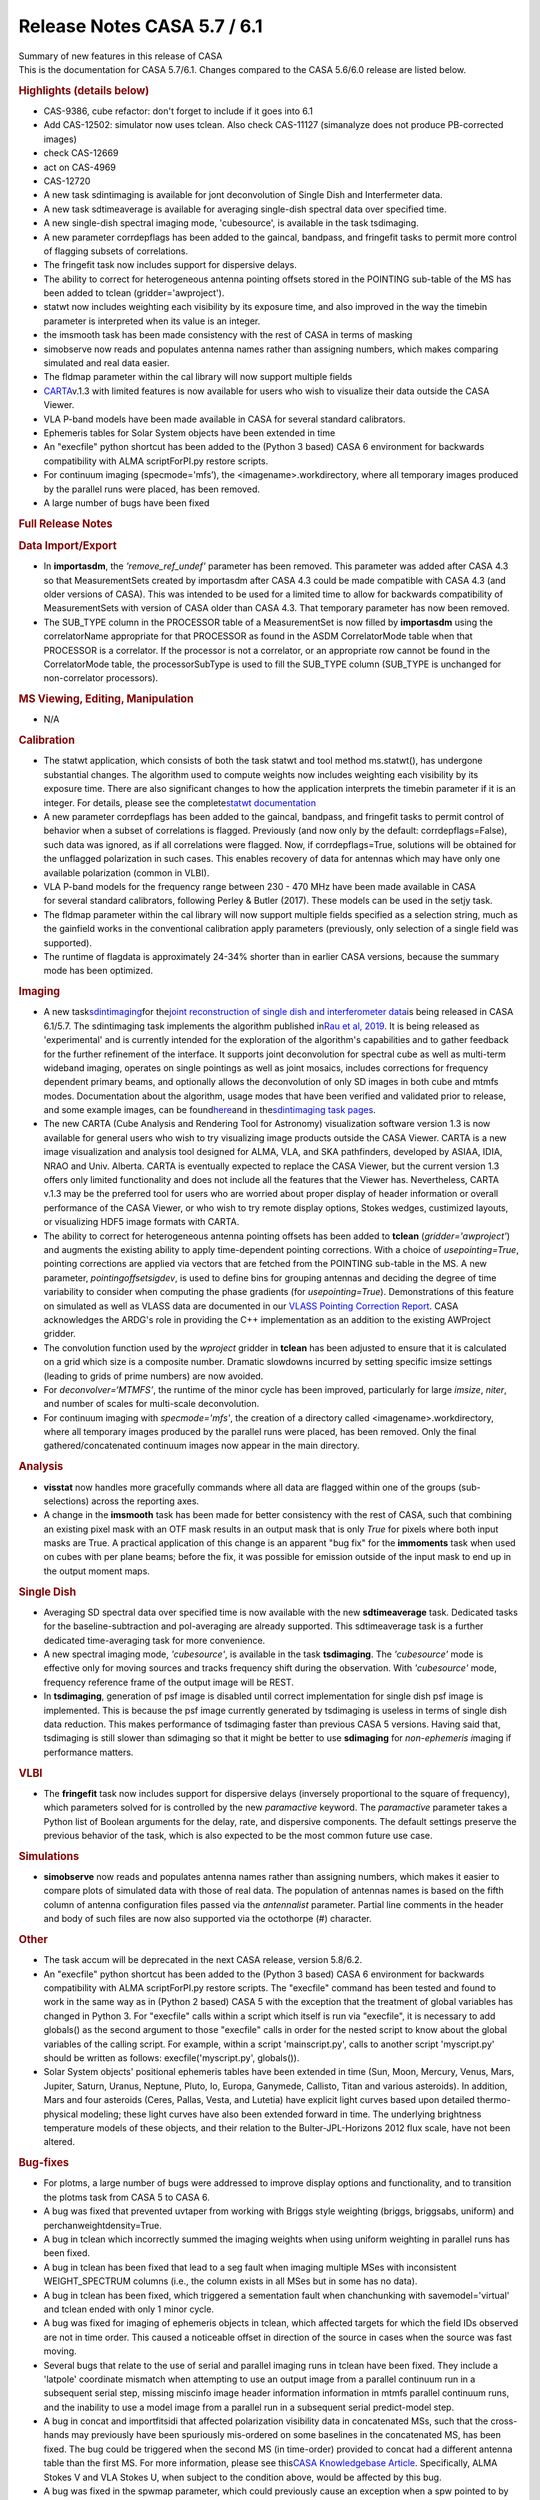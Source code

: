 .. container::
   :name: viewlet-above-content-title

Release Notes CASA 5.7 / 6.1
============================

.. container::
   :name: viewlet-below-content-title

.. container:: documentDescription description

   Summary of new features in this release of CASA

.. container:: section
   :name: viewlet-above-content-body

.. container:: section
   :name: content-core

   .. container::
      :name: parent-fieldname-text

      This is the documentation for CASA 5.7/6.1. Changes compared to
      the CASA 5.6/6.0 release are listed below.

       

      .. rubric:: Highlights (details below)
         :name: highlights-details-below

      -  CAS-9386, cube refactor: don't forget to include if it goes
         into 6.1
      -  Add CAS-12502: simulator now uses tclean. Also check CAS-11127
         (simanalyze does not produce PB-corrected images)
      -  check CAS-12669
      -  act on CAS-4969
      -  CAS-12720
      -  A new task sdintimaging is available for jont deconvolution of
         Single Dish and Interfermeter data.
      -  A new task sdtimeaverage is available for averaging single-dish
         spectral data over specified time.
      -  A new single-dish spectral imaging mode, 'cubesource', is
         available in the task tsdimaging.
      -  A new parameter corrdepflags has been added to the gaincal,
         bandpass, and fringefit tasks to permit more control of
         flagging subsets of correlations.
      -  The fringefit task now includes support for dispersive delays.
      -  The ability to correct for heterogeneous antenna pointing
         offsets stored in the POINTING sub-table of the MS has been
         added to tclean (gridder='awproject').
      -  statwt now includes weighting each visibility by its exposure
         time, and also improved in the way the timebin parameter is
         interpreted when its value is an integer.
      -  the imsmooth task has been made consistency with the rest of
         CASA in terms of masking
      -  simobserve now reads and populates antenna names rather than
         assigning numbers, which makes comparing simulated and real
         data easier.
      -  The fldmap parameter within the cal library will now support
         multiple fields
      -  `CARTA <https://casa.nrao.edu/casadocs-devel/stable/imaging/carta>`__\ v.1.3
         with limited features is now available for users who wish to
         visualize their data outside the CASA Viewer.
      -  VLA P-band models have been made available in CASA for several
         standard calibrators.
      -  Ephemeris tables for Solar System objects have been extended in
         time
      -  An "execfile" python shortcut has been added to the (Python 3
         based) CASA 6 environment for backwards compatibility with ALMA
         scriptForPI.py restore scripts.
      -  For continuum imaging (specmode='mfs’), the
         <imagename>.workdirectory, where all temporary images produced
         by the parallel runs were placed, has been removed.
      -  A large number of bugs have been fixed

       

      .. rubric:: Full Release Notes
         :name: full-release-notes

      .. rubric:: Data Import/Export
         :name: data-importexport

      -  In **importasdm**, the *'remove_ref_undef'* parameter has been
         removed. This parameter was added after CASA 4.3 so that
         MeasurementSets created by importasdm after CASA 4.3 could be
         made compatible with CASA 4.3 (and older versions of CASA).
         This was intended to be used for a limited time to allow for
         backwards compatibility of MeasurementSets with version of CASA
         older than CASA 4.3. That temporary parameter has now been
         removed. 
      -  The SUB_TYPE column in the PROCESSOR table of a MeasurementSet
         is now filled by **importasdm** using the correlatorName
         appropriate for that PROCESSOR as found in the ASDM
         CorrelatorMode table when that PROCESSOR is a correlator. If
         the processor is not a correlator, or an appropriate row cannot
         be found in the CorrelatorMode table, the processorSubType is
         used to fill the SUB_TYPE column (SUB_TYPE is unchanged for
         non-correlator processors).

      .. rubric:: MS Viewing, Editing, Manipulation
         :name: ms-viewing-editing-manipulation

      -  N/A

      .. rubric:: Calibration
         :name: calibration

      -  The statwt application, which consists of both the task statwt
         and tool method ms.statwt(), has undergone substantial changes.
         The algorithm used to compute weights now includes weighting
         each visibility by its exposure time. There are also
         significant changes to how the application interprets the
         timebin parameter if it is an integer. For details, please see
         the complete\ `statwt
         documentation <https://casa.nrao.edu/casadocs-devel/stable/global-task-list/task_statwt>`__
      -  A new parameter corrdepflags has been added to the gaincal,
         bandpass, and fringefit tasks to permit control of behavior
         when a subset of correlations is flagged. Previously (and now
         only by the default: corrdepflags=False), such data was
         ignored, as if all correlations were flagged. Now, if
         corrdepflags=True, solutions will be obtained for the unflagged
         polarization in such cases. This enables recovery of data for
         antennas which may have only one available polarization (common
         in VLBI).
      -  VLA P-band models for the frequency range between 230 - 470 MHz
         have been made available in CASA for several standard
         calibrators, following Perley & Butler (2017). These models can
         be used in the setjy task.
      -  The fldmap parameter within the cal library will now support
         multiple fields specified as a selection string, much as the
         gainfield works in the conventional calibration apply
         parameters (previously, only selection of a single field was
         supported).
      -  The runtime of flagdata is approximately 24-34% shorter than in
         earlier CASA versions, because the summary mode has been
         optimized.

      .. rubric:: Imaging
         :name: imaging

      -  A new
         task\ `sdintimaging <https://casa.nrao.edu/casadocs-devel/stable/global-task-list/task_sdintimaging>`__\ for
         the\ `joint reconstruction of single dish and interferometer
         data <https://casa.nrao.edu/casadocs-devel/stable/imaging/image-combination/joint-sd-and-interferometer-image-reconstruction>`__\ is
         being released in CASA 6.1/5.7. The sdintimaging task
         implements the algorithm published in\ `Rau et al,
         2019 <https://iopscience.iop.org/article/10.3847/1538-3881/ab1aa7>`__\ .
         It is being released as 'experimental' and is currently
         intended for the exploration of the algorithm's capabilities
         and to gather feedback for the further refinement of the
         interface. It supports joint deconvolution for spectral cube as
         well as multi-term wideband imaging, operates on single
         pointings as well as joint mosaics, includes corrections for
         frequency dependent primary beams, and optionally allows the
         deconvolution of only SD images in both cube and mtmfs modes.
         Documentation about the algorithm, usage modes that have been
         verified and validated prior to release, and some example
         images, can be
         found\ `here <https://casa.nrao.edu/casadocs-devel/stable/imaging/image-combination/joint-sd-and-interferometer-image-reconstruction>`__\ and
         in the\ `sdintimaging task
         pages <https://casa.nrao.edu/casadocs-devel/stable/global-task-list/task_sdintimaging>`__\ .
      -  The new CARTA (Cube Analysis and Rendering Tool for Astronomy)
         visualization software version 1.3 is now available for general
         users who wish to try visualizing image products outside the
         CASA Viewer. CARTA is a new image visualization and analysis
         tool designed for ALMA, VLA, and SKA pathfinders, developed by
         ASIAA, IDIA, NRAO and Univ. Alberta. CARTA is eventually
         expected to replace the CASA Viewer, but the current version
         1.3 offers only limited functionality and does not include all
         the features that the Viewer has. Nevertheless, CARTA v.1.3 may
         be the preferred tool for users who are worried about proper
         display of header information or overall performance of the
         CASA Viewer, or who wish to try remote display options, Stokes
         wedges, custimized layouts, or visualizing HDF5 image formats
         with CARTA.
      -  The ability to correct for heterogeneous antenna pointing
         offsets has been added to **tclean** (*gridder='awproject'*)
         and augments the existing ability to apply time-dependent
         pointing corrections. With a choice of *usepointing=True*,
         pointing corrections are applied via vectors that are fetched
         from the POINTING sub-table in the MS. A new parameter,
         *pointingoffsetsigdev*, is used to define bins for grouping
         antennas and deciding the degree of time variability to
         consider when computing the phase gradients (for
         *usepointing=True*). Demonstrations of this feature on
         simulated as well as VLASS data are documented in our `VLASS
         Pointing Correction
         Report <https://casa.nrao.edu/casadocs-devel/stable/memo-series/casa-knowledgebase/wideband-mosaic-imaging-and-pointing-corrections-for-the-vla-sky-survey>`__.
         CASA acknowledges the ARDG's role in providing the C++
         implementation as an addition to the existing AWProject
         gridder.
      -  The convolution function used by the *wproject* gridder in
         **tclean** has been adjusted to ensure that it is calculated on
         a grid which size is a composite number. Dramatic slowdowns
         incurred by setting specific imsize settings (leading to grids
         of prime numbers) are now avoided.
      -  For *deconvolver=‘MTMFS’*, the runtime of the minor cycle has
         been improved, particularly for large *imsize*, *niter*, and
         number of scales for multi-scale deconvolution.
      -  For continuum imaging with *specmode='mfs'*, the creation of a
         directory called <imagename>.workdirectory, where all temporary
         images produced by the parallel runs were placed, has been
         removed. Only the final gathered/concatenated continuum images
         now appear in the main directory.

      .. rubric:: Analysis
         :name: analysis

      -  **visstat** now handles more gracefully commands where all data
         are flagged within one of the groups (sub-selections) across
         the reporting axes.
      -  A change in the **imsmooth** task has been made for better
         consistency with the rest of CASA, such that combining an
         existing pixel mask with an OTF mask results in an output mask
         that is only *True* for pixels where both input masks are True.
         A practical application of this change is an apparent "bug fix"
         for the **immoments** task when used on cubes with per plane
         beams; before the fix, it was possible for emission outside of
         the input mask to end up in the output moment maps.

      .. rubric:: Single Dish
         :name: single-dish

      -  Averaging SD spectral data over specified time is now available
         with the new **sdtimeaverage** task. Dedicated tasks for the
         baseline-subtraction and pol-averaging are already supported.
         This sdtimeaverage task is a further dedicated time-averaging
         task for more convenience.
      -  A new spectral imaging mode, *'cubesource'*, is available in
         the task **tsdimaging**. The *'cubesource'* mode is effective
         only for moving sources and tracks frequency shift during the
         observation. With *'cubesource'* mode, frequency reference
         frame of the output image will be REST.
      -  In **tsdimaging**, generation of psf image is disabled until
         correct implementation for single dish psf image is
         implemented. This is because the psf image currently generated
         by tsdimaging is useless in terms of single dish data
         reduction. This makes performance of tsdimaging faster than
         previous CASA 5 versions. Having said that, tsdimaging is still
         slower than sdimaging so that it might be better to use
         **sdimaging** for *non-ephemeris i*\ maging if performance
         matters.

      .. rubric:: VLBI
         :name: vlbi

      -  The **fringefit** task now includes support for dispersive
         delays (inversely proportional to the square of frequency),
         which parameters solved for is controlled by the new
         *paramactive* keyword. The *paramactive* parameter takes a
         Python list of Boolean arguments for the delay, rate, and
         dispersive components. The default settings preserve the
         previous behavior of the task, which is also expected to be the
         most common future use case.

      .. rubric:: Simulations
         :name: simulations

      -  **simobserve** now reads and populates antenna names rather
         than assigning numbers, which makes it easier to compare plots
         of simulated data with those of real data. The population of
         antennas names is based on the fifth column of antenna
         configuration files passed via the *antennalist* parameter.
         Partial line comments in the header and body of such files are
         now also supported via the octothorpe (#) character.

      .. rubric:: Other
         :name: other

      -  The task accum will be deprecated in the next CASA release,
         version 5.8/6.2.
      -  An "execfile" python shortcut has been added to the (Python 3
         based) CASA 6 environment for backwards compatibility with ALMA
         scriptForPI.py restore scripts. The "execfile" command has been
         tested and found to work in the same way as in (Python 2 based)
         CASA 5 with the exception that the treatment of global
         variables has changed in Python 3. For "execfile" calls within
         a script which itself is run via "execfile", it is necessary to
         add globals() as the second argument to those "execfile" calls
         in order for the nested script to know about the global
         variables of the calling script. For example, within a script
         'mainscript.py', calls to another script 'myscript.py' should
         be written as follows: execfile('myscript.py', globals()).
      -  Solar System objects' positional ephemeris tables have been
         extended in time (Sun, Moon, Mercury, Venus, Mars, Jupiter,
         Saturn, Uranus, Neptune, Pluto, Io, Europa, Ganymede, Callisto,
         Titan and various asteroids). In addition, Mars and four
         asteroids (Ceres, Pallas, Vesta, and Lutetia) have explicit
         light curves based upon detailed thermo-physical modeling;
         these light curves have also been extended forward in time. The
         underlying brightness temperature models of these objects, and
         their relation to the Bulter-JPL-Horizons 2012 flux scale, have
         not been altered.

      .. rubric:: Bug-fixes
         :name: bug-fixes

      -  For plotms, a large number of bugs were addressed to improve
         display options and functionality, and to transition the plotms
         task from CASA 5 to CASA 6.
      -  A bug was fixed that prevented uvtaper from working with Briggs
         style weighting (briggs, briggsabs, uniform) and
         perchanweightdensity=True.
      -  A bug in tclean which incorrectly summed the imaging weights
         when using uniform weighting in parallel runs has been fixed.\ 
      -  A bug in tclean has been fixed that lead to a seg fault when
         imaging multiple MSes with inconsistent WEIGHT_SPECTRUM columns
         (i.e., the column exists in all MSes but in some has no data).
      -  A bug in tclean has been fixed, which triggered a sementation
         fault when chanchunking with savemodel='virtual' and tclean
         ended with only 1 minor cycle.
      -  A bug was fixed for imaging of ephemeris objects in tclean,
         which affected targets for which the field IDs observed are not
         in time order. This caused a noticeable offset in direction of
         the source in cases when the source was fast moving.
      -  Several bugs that relate to the use of serial and parallel
         imaging runs in tclean have been fixed. They include a
         'latpole' coordinate mismatch when attempting to use an output
         image from a parallel continuum run in a subsequent serial
         step, missing miscinfo image header information information in
         mtmfs parallel continuum runs, and the inability to use a model
         image from a parallel run in a subsequent serial predict-model
         step. 
      -  A bug in concat and importfitsidi that affected polarization
         visibility data in concatenated MSs, such that the cross-hands
         may previously have been spuriously mis-ordered on some
         baselines in the concatenated MS, has been fixed. The bug could
         be triggered when the second MS (in time-order) provided to
         concat had a different antenna table than the first MS. For
         more information, please see this\ `CASA Knowledgebase
         Article <https://casa.nrao.edu/casadocs-devel/stable/memo-series/casa-knowledgebase/bug-affecting-polarization-visibility-data-in-concatenated-data>`__\ .
         Specifically, ALMA Stokes V and VLA Stokes U, when subject to
         the condition above, would be affected by this bug.
      -  A bug was fixed in the spwmap parameter, which could previously
         cause an exception when a spw pointed to by other spws did not
         point to itself. E.g., if only spw 1 has calibration available
         in the caltable and is to be used to calibrate spws 0,2,3,
         spwmap=[1,2,1,1] would fail (even if not selecting spw 1 for
         processing) since spw 1 points to spw 2 (for which there is no
         available calibration). Most users would not see this problem,
         since spws for which calibration is available will generally be
         calibrated by themselves. This is now fixed, and any
         permutation of spw specifications should work correctly in
         spwmap.
      -  A bug has been fixed in gencal, specifically in the generation
         of the antenna position tables for VLA data (this bug did not
         affect ALMA data). Previously, if the highest-numbered antenna
         involved in a given observation required a position correction,
         it was not being registered correctly.\ 
      -  A segfault in imstat when using the ( - ) operator in region
         file has been fixed.
      -  A bug was fixed where in certain specific circumstances
         (calibration absent for antenna id=0), Single Dish calibration
         tables were previously not being applied.
      -  A bug in fixvis was fixed, whereby fixvis was misbehaving when
         processing Multi-MSs in parallel. Updates to uvcontsub and cvel
         were also made to ensure accurate internal copying of MMS
         directory structures.
      -  A bug in flagdata, which led to occasional reports of progress
         values over 100%, has been fixed.
      -  A bug was fixed in ImageBeamSet::setBeam() in which, while the
         beam was being replaced in the \_beams Matrix object, \_maxBeam
         was not being recalculated. This led to a problem when, in
         addition, the beam that was being replaced had been the current
         maximum beam.
      -  In msmd.scansforfield(), the parameter name changed from intent
         to field, fixing an existing bug in the naming convention.

       

       

.. container:: section
   :name: viewlet-below-content-body
